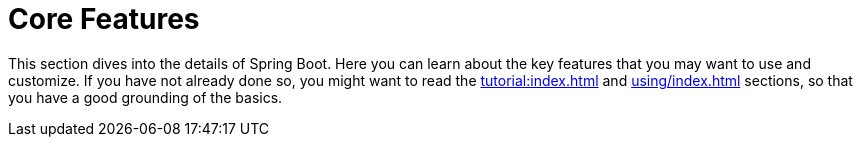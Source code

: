 [[features]]
= Core Features

This section dives into the details of Spring Boot.
Here you can learn about the key features that you may want to use and customize.
If you have not already done so, you might want to read the xref:tutorial:index.adoc[] and xref:using/index.adoc[] sections, so that you have a good grounding of the basics.

